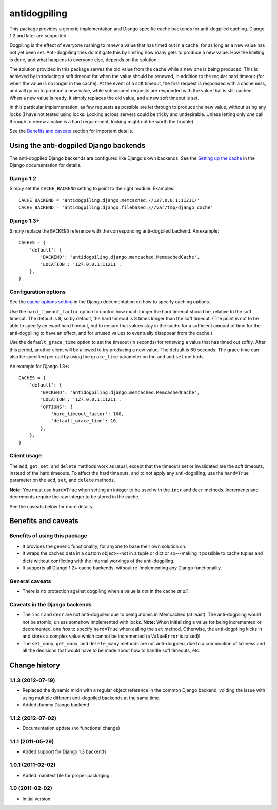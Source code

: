 =============
antidogpiling
=============

This package provides a generic implementation and Django specific cache backends for anti-dogpiled caching. Django 1.2 and later are supported.

Dogpiling is the effect of everyone rushing to renew a value that has timed out in a cache, for as long as a new value has not yet been set. Anti-dogpiling tries do mitigate this by limiting how many gets to produce a new value. How the limiting is done, and what happens to everyone else, depends on the solution.

The solution provided in this package serves the old value from the cache while a new one is being produced. This is achieved by introducing a soft timeout for when the value should be renewed, in addition to the regular hard timeout (for when the value is no longer in the cache). At the event of a soft timeout, the first request is responded with a cache miss, and will go on to produce a new value, while subsequent requests are responded with the value that is still cached. When a new value is ready, it simply replaces the old value, and a new soft timeout is set.

In this particular implementation, as few requests as possible are let through to produce the new value, without using any locks (I have not tested using locks. Locking across servers could be tricky and undesirable. Unless letting only *one* call through to renew a value is a hard requirement, locking might not be worth the trouble).

See the `Benefits and caveats`_ section for important details.

Using the anti-dogpiled Django backends
=======================================

The anti-dogpiled Django backends are configured like Django's own backends. See the `Setting up the cache <https://docs.djangoproject.com/en/dev/topics/cache/#setting-up-the-cache>`_ in the Django documentation for details.

Django 1.2
----------

Simply set the ``CACHE_BACKEND`` setting to point to the right module. Examples::

  CACHE_BACKEND = 'antidogpiling.django.memcached://127.0.0.1:11211/'
  CACHE_BACKEND = 'antidogpiling.django.filebased:///var/tmp/django_cache'

Django 1.3+
-----------

Simply replace the ``BACKEND`` reference with the corresponding anti-dogpiled backend. An example::

  CACHES = {
      'default': {
          'BACKEND': 'antidogpiling.django.memcached.MemcachedCache',
          'LOCATION': '127.0.0.1:11211'.
      },
  }

Configuration options
---------------------

See the `cache options setting <https://docs.djangoproject.com/en/dev/ref/settings/#std:setting-CACHES-OPTIONS>`_ in the Django documentation on how to specify caching options.

Use the ``hard_timeout_factor`` option to control how much longer the hard timeout should be, relative to the soft timeout. The default is 8, so by default, the hard timeout is 8 times longer than the soft timeout. (The point is not to be able to specify an exact hard timeout, but to ensure that values stay in the cache for a sufficient amount of time for the anti-dogpiling to have an effect, and for unused values to eventually disappear from the cache.)

Use the ``default_grace_time`` option to set the timeout (in seconds) for *renewing* a value that has timed out softly. After this period, another client will be allowed to try producing a new value. The default is 60 seconds. The grace time can also be specified per call by using the ``grace_time`` parameter on the ``add`` and ``set`` methods.

An example for Django 1.3+::

  CACHES = {
      'default': {
          'BACKEND': 'antidogpiling.django.memcached.MemcachedCache',
          'LOCATION': '127.0.0.1:11211'.
          'OPTIONS': {
              'hard_timeout_factor': 100,
              'default_grace_time': 10,
          },
      },
  }

Client usage
------------

The ``add``, ``get``, ``set``, and ``delete`` methods work as usual, except that the timeouts set or invalidated are the soft timeouts, instead of the hard timeouts. To affect the hard timeouts, and to not apply any anti-dogpiling, use the ``hard=True`` parameter on the ``add``, ``set``, and ``delete`` methods.

**Note:** You must use ``hard=True`` when setting an integer to be used with the ``incr`` and ``decr`` methods. Increments and decrements require the raw integer to be stored in the cache.

See the caveats below for more details.

Benefits and caveats
====================

Benefits of using this package
------------------------------

- It provides the generic functionality, for anyone to base their own solution on.
- It wraps the cached data in a custom object---not in a tuple or dict or so---making it possible to cache tuples and dicts without conflicting with the internal workings of the anti-dogpiling.
- It supports all Django 1.2+ cache backends, without re-implementing any Django functionality.

General caveats
---------------

- There is no protection against dogpiling when a value is *not* in the cache *at all*.

Caveats in the Django backends
------------------------------

- The ``incr`` and ``decr`` are not anti-dogpiled due to being atomic in Memcached (at least). The anti-dogpiling would not be atomic, unless somehow implemented with locks. **Note:** When initializing a value for being incremented or decremented, one *has* to specify ``hard=True`` when calling the ``set`` method. Otherwise, the anti-dogpiling kicks in and stores a complex value which cannot be incremented (a ``ValueError`` is raised)!
- The ``set_many``, ``get_many``, and ``delete_many`` methods are not anti-dogpiled, due to a combination of laziness and all the decisions that would have to be made about how to handle soft timeouts, etc.

Change history
==============

1.1.3 (2012-07-19)
------------------

* Replaced the dynamic mixin with a regular object reference in the common
  Django backend, voiding the issue with using multiple different anti-dogpiled
  backends at the same time.
* Added dummy Django backend.

1.1.2 (2012-07-02)
------------------

* Documentation update (no functional change)

1.1.1 (2011-05-29)
------------------

* Added support for Django 1.3 backends

1.0.1 (2011-02-02)
------------------

* Added manifest file for proper packaging

1.0 (2011-02-02)
----------------

* Initial version
